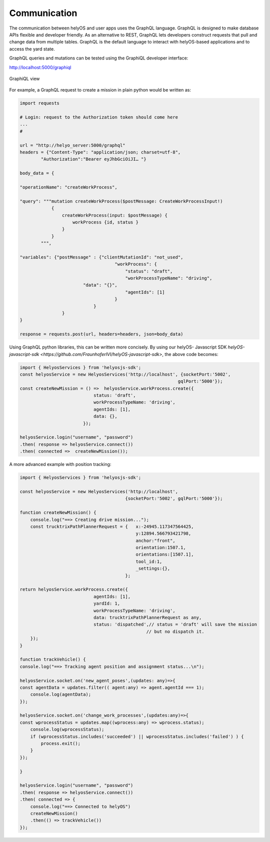 Communication
=============
The communication between helyOS and user apps uses the GraphQL language. GraphQL is designed to make database APIs flexible and developer friendly. As an alternative to REST, GraphQL lets developers construct requests that pull and change data from multiple tables. GraphQL is the default language to interact with helyOS-based applications and to access the yard state. 

GraphQL queries and mutations can be tested using the GraphiQL developer interface: 


http://localhost:5000/graphiql

.. figure:: ./img/graphiql.png
    :align: center
    :width: 600

    GraphiQL view

For example, a GraphQL request to create a mission in plain python would be written as:

.. code:: python

    import requests

    # Login: request to the Authorization token should come here
    ...
    #
            
    url = "http://helyo_server:5000/graphql"
    headers = {"Content-Type": "application/json; charset=utf-8",
            "Authorization":"Bearer eyJhbGciOiJI… "}
            
    body_data = { 

    "operationName": "createWorkProcess",

    "query": """mutation createWorkProcess($postMessage: CreateWorkProcessInput!)
                {
                    createWorkProcess(input: $postMessage) {
                        workProcess {id, status }
                    }
                }
            """,

    "variables": {"postMessage" : {"clientMutationId": "not_used",
                                        "workProcess": {
                                            "status": "draft",
                                            "workProcessTypeName": "driving",
                            "data": "{}",
                                            "agentIds": [1]		
                                        }
                                }  
                    }
    }
            
    response = requests.post(url, headers=headers, json=body_data)


Using GraphQL python libraries, this can be written more concisely. By using our helyOS- Javascript SDK  `helyOS-javascript-sdk <https://github.com/FraunhoferIVI/helyOS-javascript-sdk>`, the above code becomes:

.. code:: JavaScript

    import { HelyosServices } from 'helyosjs-sdk';
    const helyosService = new HelyosServices('http://localhost', {socketPort:'5002',
                                                                gqlPort:'5000'});
    const createNewMission = () =>  helyosService.workProcess.create({
                                status: 'draft',            
                                workProcessTypeName: 'driving',
                                agentIds: [1],    
                                data: {},
                            });

    helyosService.login("username", "password")
    .then( response => helyosService.connect())
    .then( connected =>  createNewMission());

A more advanced example with position tracking:

.. code:: JavaScript

    import { HelyosServices } from 'helyosjs-sdk';

    const helyosService = new HelyosServices('http://localhost', 
                                            {socketPort:'5002', gqlPort:'5000'});

    function createNewMission() {
        console.log("==> Creating drive mission...");
        const trucktrixPathPlannerRequest = {   x:-24945.117347564425, 
                                                y:12894.566793421798,
                                                anchor:"front",
                                                orientation:1507.1, 
                                                orientations:[1507.1],
                                                tool_id:1,
                                                _settings:{},
                                            };

    return helyosService.workProcess.create({
                                agentIds: [1],    
                                yardId: 1,       
                                workProcessTypeName: 'driving',  
                                data: trucktrixPathPlannerRequest as any, 
                                status: 'dispatched',// status = 'draft' will save the mission 
                                                    // but no dispatch it.
        });
    }

    function trackVehicle() {
    console.log("==> Tracking agent position and assignment status...\n");

    helyosService.socket.on('new_agent_poses',(updates: any)=>{
    const agentData = updates.filter(( agent:any) => agent.agentId === 1);
        console.log(agentData);
    });

    helyosService.socket.on('change_work_processes',(updates:any)=>{
    const wprocessStatus = updates.map((wprocess:any) => wprocess.status);
        console.log(wprocessStatus);
        if (wprocessStatus.includes('succeeded') || wprocessStatus.includes('failed') ) {
            process.exit();
        }
    });

    }

    helyosService.login("username", "password")
    .then( response => helyosService.connect())
    .then( connected => {
        console.log("==> Connected to helyOS")
        createNewMission()
        .then(() => trackVehicle())
    });

